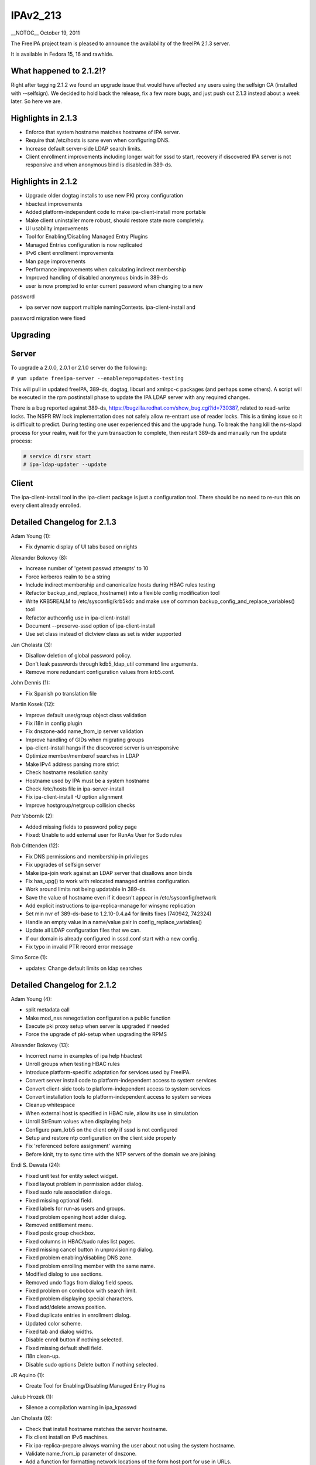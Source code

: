 IPAv2_213
=========

\__NOTOC_\_ October 19, 2011

The FreeIPA project team is pleased to announce the availability of the
freeIPA 2.1.3 server.

It is available in Fedora 15, 16 and rawhide.



What happened to 2.1.2!?
------------------------

Right after tagging 2.1.2 we found an upgrade issue that would have
affected any users using the selfsign CA (installed with --selfsign). We
decided to hold back the release, fix a few more bugs, and just push out
2.1.3 instead about a week later. So here we are.



Highlights in 2.1.3
-------------------

-  Enforce that system hostname matches hostname of IPA server.
-  Require that /etc/hosts is sane even when configuring DNS.
-  Increase default server-side LDAP search limits.
-  Client enrollment improvements including longer wait for sssd to
   start, recovery if discovered IPA server is not responsive and when
   anonymous bind is disabled in 389-ds.



Highlights in 2.1.2
-------------------

-  Upgrade older dogtag installs to use new PKI proxy configuration
-  hbactest improvements
-  Added platform-independent code to make ipa-client-install more
   portable
-  Make client uninstaller more robust, should restore state more
   completely.
-  UI usability improvements
-  Tool for Enabling/Disabling Managed Entry Plugins
-  Managed Entries configuration is now replicated
-  IPv6 client enrollment improvements
-  Man page improvements
-  Performance improvements when calculating indirect membership
-  Improved handling of disabled anonymous binds in 389-ds
-  user is now prompted to enter current password when changing to a new

password

-  ipa server now support multiple namingContexts. ipa-client-install
   and

password migration were fixed

Upgrading
---------

Server
----------------------------------------------------------------------------------------------

To upgrade a 2.0.0, 2.0.1 or 2.1.0 server do the following:

``# yum update freeipa-server --enablerepo=updates-testing``

This will pull in updated freeIPA, 389-ds, dogtag, libcurl and xmlrpc-c
packages (and perhaps some others). A script will be executed in the rpm
postinstall phase to update the IPA LDAP server with any required
changes.

There is a bug reported against 389-ds,
https://bugzilla.redhat.com/show_bug.cgi?id=730387, related to
read-write locks. The NSPR RW lock implementation does not safely allow
re-entrant use of reader locks. This is a timing issue so it is
difficult to predict. During testing one user experienced this and the
upgrade hung. To break the hang kill the ns-slapd process for your
realm, wait for the yum transaction to complete, then restart 389-ds and
manually run the update process:

.. code-block:: text

    # service dirsrv start
    # ipa-ldap-updater --update

Client
----------------------------------------------------------------------------------------------

The ipa-client-install tool in the ipa-client package is just a
configuration tool. There should be no need to re-run this on every
client already enrolled.



Detailed Changelog for 2.1.3
----------------------------

Adam Young (1):

-  Fix dynamic display of UI tabs based on rights

Alexander Bokovoy (8):

-  Increase number of 'getent passwd attempts' to 10
-  Force kerberos realm to be a string
-  Include indirect membership and canonicalize hosts during HBAC rules
   testing
-  Refactor backup_and_replace_hostname() into a flexible config
   modification tool
-  Write KRB5REALM to /etc/sysconfig/krb5kdc and make use of common
   backup_config_and_replace_variables() tool
-  Refactor authconfig use in ipa-client-install
-  Document --preserve-sssd option of ipa-client-install
-  Use set class instead of dictview class as set is wider supported

Jan Cholasta (3):

-  Disallow deletion of global password policy.
-  Don't leak passwords through kdb5_ldap_util command line arguments.
-  Remove more redundant configuration values from krb5.conf.

John Dennis (1):

-  Fix Spanish po translation file

Martin Kosek (12):

-  Improve default user/group object class validation
-  Fix i18n in config plugin
-  Fix dnszone-add name_from_ip server validation
-  Improve handling of GIDs when migrating groups
-  ipa-client-install hangs if the discovered server is unresponsive
-  Optimize member/memberof searches in LDAP
-  Make IPv4 address parsing more strict
-  Check hostname resolution sanity
-  Hostname used by IPA must be a system hostname
-  Check /etc/hosts file in ipa-server-install
-  Fix ipa-client-install -U option alignment
-  Improve hostgroup/netgroup collision checks

Petr Vobornik (2):

-  Added missing fields to password policy page
-  Fixed: Unable to add external user for RunAs User for Sudo rules

Rob Crittenden (12):

-  Fix DNS permissions and membership in privileges
-  Fix upgrades of selfsign server
-  Make ipa-join work against an LDAP server that disallows anon binds
-  Fix has_upg() to work with relocated managed entries configuration.
-  Work around limits not being updatable in 389-ds.
-  Save the value of hostname even if it doesn't appear in
   /etc/sysconfig/network
-  Add explicit instructions to ipa-replica-manage for winsync
   replication
-  Set min nvr of 389-ds-base to 1.2.10-0.4.a4 for limits fixes (740942,
   742324)
-  Handle an empty value in a name/value pair in
   config_replace_variables()
-  Update all LDAP configuration files that we can.
-  If our domain is already configured in sssd.conf start with a new
   config.
-  Fix typo in invalid PTR record error message

Simo Sorce (1):

-  updates: Change default limits on ldap searches



Detailed Changelog for 2.1.2
----------------------------

Adam Young (4):

-  split metadata call
-  Make mod_nss renegotiation configuration a public function
-  Execute pki proxy setup when server is upgraded if needed
-  Force the upgrade of pki-setup when upgrading the RPMS

Alexander Bokovoy (13):

-  Incorrect name in examples of ipa help hbactest
-  Unroll groups when testing HBAC rules
-  Introduce platform-specific adaptation for services used by FreeIPA.
-  Convert server install code to platform-independent access to system
   services
-  Convert client-side tools to platform-independent access to system
   services
-  Convert installation tools to platform-independent access to system
   services
-  Cleanup whitespace
-  When external host is specified in HBAC rule, allow its use in
   simulation
-  Unroll StrEnum values when displaying help
-  Configure pam_krb5 on the client only if sssd is not configured
-  Setup and restore ntp configuration on the client side properly
-  Fix 'referenced before assignment' warning
-  Before kinit, try to sync time with the NTP servers of the domain we
   are joining

Endi S. Dewata (24):

-  Fixed unit test for entity select widget.
-  Fixed layout problem in permission adder dialog.
-  Fixed sudo rule association dialogs.
-  Fixed missing optional field.
-  Fixed labels for run-as users and groups.
-  Fixed problem opening host adder dialog.
-  Removed entitlement menu.
-  Fixed posix group checkbox.
-  Fixed columns in HBAC/sudo rules list pages.
-  Fixed missing cancel button in unprovisioning dialog.
-  Fixed problem enabling/disabling DNS zone.
-  Fixed problem enrolling member with the same name.
-  Modified dialog to use sections.
-  Removed undo flags from dialog field specs.
-  Fixed problem on combobox with search limit.
-  Fixed problem displaying special characters.
-  Fixed add/delete arrows position.
-  Fixed duplicate entries in enrollment dialog.
-  Updated color scheme.
-  Fixed tab and dialog widths.
-  Disable enroll button if nothing selected.
-  Fixed missing default shell field.
-  I18n clean-up.
-  Disable sudo options Delete button if nothing selected.

JR Aquino (1):

-  Create Tool for Enabling/Disabling Managed Entry Plugins

Jakub Hrozek (1):

-  Silence a compilation warning in ipa_kpasswd

Jan Cholasta (6):

-  Check that install hostname matches the server hostname.
-  Fix client install on IPv6 machines.
-  Fix ipa-replica-prepare always warning the user about not using the
   system hostname.
-  Validate name_from_ip parameter of dnszone.
-  Add a function for formatting network locations of the form host:port
   for use in URLs.
-  Work around pkisilent bugs.

Jr Aquino (1):

-  Move Managed Entries into their own container in the replicated
   space.

Marko Myllynen (1):

-  Don't remove /tmp when removing temp cert dir

Martin Kosek (21):

-  Improve man pages structure
-  Improve ipa-join man page
-  Fix permissions in installers
-  Fix configure.jar permissions
-  Set bind and bind-dyndb-ldap min nvr
-  Fix pylint false positive in hbactest module
-  ipactl does not stop dirsrv
-  dirsrv is not stopped correctly in the fallback
-  Remove checks for ds-replication plugin
-  Fix /usr/bin/ipa dupled server list
-  Revert "Always require SSL in the Kerberos authorization block."
-  Fix error messages in hbacrule
-  Fix LDAPCreate search failure
-  Fix HBAC tests hostnames
-  ipa-client assumes a single namingcontext
-  migrate process cannot handle multivalued pkey attribute
-  Be more clear about selfsign option
-  Install tools crash when password prompt is interrupted
-  Improve ipa-replica-prepare DNS check
-  Prevent collisions of hostgroup and netgroup
-  Make sure ipa-client-install returns correct error code

Nalin Dahyabhai (2):

-  list users from nested groups, too
-  Update man pages to note that PKCS#12 files also contain private
   keys, and that the "pkinit" options refer to the KDC's credentials

Petr Vobornik (10):

-  Fixed: JavaScript type error in entitlement page
-  Fixed inconsistency in enabling delete buttons
-  Code cleanup: widget creation
-  Fixed: Column header for attributes table should be full width
-  Fixed: Enrolment dialog offers to add entity to reflexive
   association.
-  Fixed: Some widgets do not have space for validation error message
-  Disables gid field if not posix group in group adder dialog
-  Fixed links to images in config and migration pages
-  Split Web UI initialization to several smaller calls #2
-  Split Web UI initialization to several smaller calls

Rob Crittenden (20):

-  Don't allow a OTP to be set on an enrolled host
-  Remove normalizer that made role, privilege and permission names
   lower-case
-  Improved handling for ipa-pki-proxy.conf
-  The precendence on the modrdn plugin was set in the wrong location.
-  Update ipa-ldap-updater man page saying it is not an end-user utility
-  Skip the cert validator if the csr we are passed in is a valid
   filename
-  Change the Requires for the server and server-selinux for proper
   order
-  Suppress managed netgroups as indirect members of hosts.
-  The return value of restorecon is not reliable, ignore it.
-  Normalize uid in user principal to lower-case and do validation
-  Shut down duplicated file handle when HTTP response code is not 200.
-  Don't log one-time password in logs when configuring client.
-  Always require SSL in the Kerberos authorization block.
-  Include failed service and service groups in hbac rule management
-  Add regular expression pattern to host names.
-  Detect CA installation type in ipa-replica-prepare and
   ipa-ca-install.
-  Require current password when using passwd to change your own
   password.
-  Migration: don't assume there is only one naming context, add
   logging.
-  When calculating indirect membership don't test nesting on users and
   hosts.

Simo Sorce (4):

-  ipa-pwd-extop: Fix segfault in password change.
-  ipa-pwd-extop: Enforce old password checks
-  ipa-client-install: Fix joining when LDAP access is restricted
-  replica-prepare: anonymous binds may be disallowed

Sumit Bose (2):

-  Call standard_logging_setup() before any logging is done
-  ipa-pwd-extop: allow password change on all connections with SSF>1

Yuri Chornoivan (1):

-  Fix typos